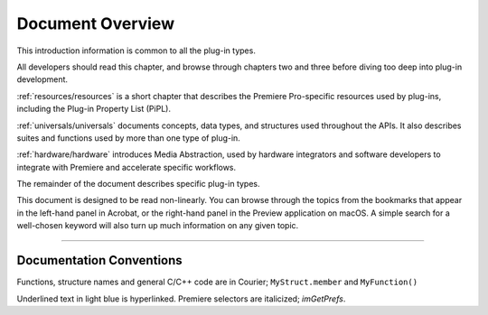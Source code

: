 .. _intro/document-overview:

Document Overview
################################################################################

This introduction information is common to all the plug-in types.

All developers should read this chapter, and browse through chapters two and three before diving too deep into plug-in development.

:ref:`resources/resources` is a short chapter that describes the Premiere Pro-specific resources used by plug-ins, including the Plug-in Property List (PiPL).

:ref:`universals/universals` documents concepts, data types, and structures used throughout the APIs. It also describes suites and functions used by more than one type of plug-in.

:ref:`hardware/hardware` introduces Media Abstraction, used by hardware integrators and software developers to integrate with Premiere and accelerate specific workflows.

The remainder of the document describes specific plug-in types.

This document is designed to be read non-linearly. You can browse through the topics from the bookmarks that appear in the left-hand panel in Acrobat, or the right-hand panel in the Preview application on macOS. A simple search for a well-chosen keyword will also turn up much information on any given topic.

----

Documentation Conventions
================================================================================

Functions, structure names and general C/C++ code are in Courier; ``MyStruct.member`` and ``MyFunction()``

Underlined text in light blue is hyperlinked. Premiere selectors are italicized; *imGetPrefs*.
